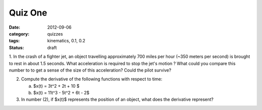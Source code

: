 Quiz One
########

:date: 2012-09-06
:category: quizzes
:tags: kinematics, 0.1, 0.2
:status: draft

1. In the crash of a fighter jet, an object travelling approximately 700 miles
per hour (~350 meters per second) is brought to rest in about 1.5 seconds.
What acceleration is required to stop the jet's motion ?  What could you
compare this number to to get a sense of the size of this acceleration?  Could the pilot survive?

2. Compute the derivative of the following functions with respect to time:

   a.  $x(t) = 3t^2 + 2t + 10 $
   b.  $x(t) = 11t^3 - 5t^2 + 6t - 2$

3. In number (2), if $x(t)$ represents the position of an object, what does the derivative represent?

